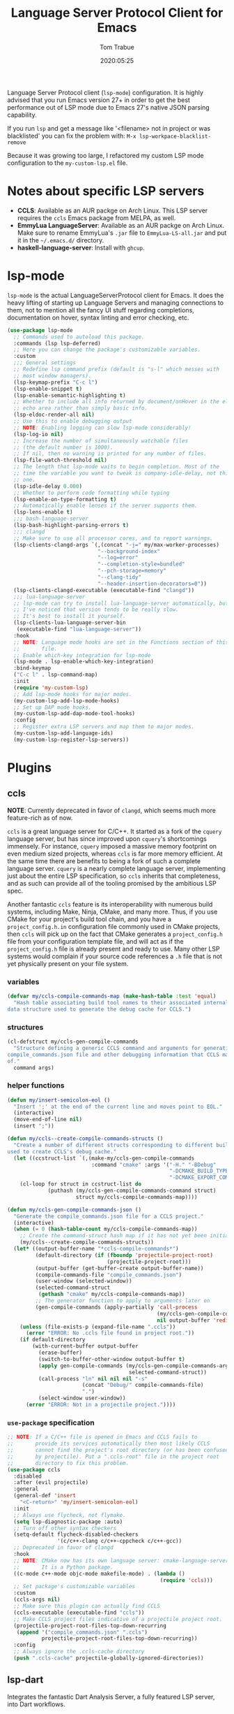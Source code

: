 #+title:  Language Server Protocol Client for Emacs
#+author: Tom Trabue
#+email:  tom.trabue@gmail.com
#+date:   2020:05:25
#+STARTUP: fold

Language Server Protocol client (=lsp-mode=) configuration.  It is highly
advised that you run Emacs version 27+ in order to get the best performance out
of LSP mode due to Emacs 27's native JSON parsing capability.

If you run =lsp= and get a message like '<filename> not in project or was
blacklisted' you can fix the problem with: =M-x lsp-workpace-blacklist-remove=

Because it was growing too large, I refactored my custom LSP mode configuration
to the =my-custom-lsp.el= file.

* Notes about specific LSP servers
- *CCLS*: Available as an AUR packge on Arch Linux. This LSP server requires
  the =ccls= Emacs package from MELPA, as well.
- *EmmyLua LanguageServer*: Available as an AUR packge on Arch Linux.  Make
  sure to rename EmmyLua's =.jar= file to =EmmyLua-LS-all.jar= and put it in
  the =~/.emacs.d/= directory.
- *haskell-language-server*: Install with =ghcup=.

* lsp-mode
=lsp-mode= is the actual LanguageServerProtocol client for Emacs. It does the
heavy lifting of starting up Language Servers and managing connections to
them, not to mention all the fancy UI stuff regarding completions,
documentation on hover, syntax linting and error checking, etc.

#+begin_src emacs-lisp
  (use-package lsp-mode
    ;; Commands used to autoload this package.
    :commands (lsp lsp-deferred)
    ;; Here you can change the package's customizable variables.
    :custom
    ;;; General settings
    ;; Redefine lsp command prefix (default is "s-l" which messes with
    ;; most window managers).
    (lsp-keymap-prefix "C-c l")
    (lsp-enable-snippet t)
    (lsp-enable-semantic-highlighting t)
    ;; Whether to include all info returned by document/onHover in the eldoc
    ;; echo area rather than simply basic info.
    (lsp-eldoc-render-all nil)
    ;; Use this to enable debugging output
    ;; NOTE: Enabling logging can slow lsp-mode considerably!
    (lsp-log-io nil)
    ;; Increase the number of simultaneously watchable files
    ;; (the default number is 1000).
    ;; If nil, then no warning is printed for any number of files.
    (lsp-file-watch-threshold nil)
    ;; The length that lsp-mode waits to begin completion. Most of the
    ;; time the variable you want to tweak is company-idle-delay, not this
    ;; one.
    (lsp-idle-delay 0.000)
    ;; Whether to perform code formatting while typing
    (lsp-enable-on-type-formatting t)
    ;; Automatically enable lenses if the server supports them.
    (lsp-lens-enable t)
    ;;; bash-language-server
    (lsp-bash-highlight-parsing-errors t)
    ;;; clangd
    ;; Make sure to use all processor cores, and to report warnings.
    (lsp-clients-clangd-args `(,(concat "-j=" my/max-worker-processes)
                               "--background-index"
                               "--log=error"
                               "--completion-style=bundled"
                               "--pch-storage=memory"
                               "--clang-tidy"
                               "--header-insertion-decorators=0"))
    (lsp-clients-clangd-executable (executable-find "clangd"))
    ;;; lua-language-server
    ;; lsp-mode can try to install lua-language-server automatically, but
    ;; I've noticed that version tends to be really slow.
    ;; It's best to install it yourself.
    (lsp-clients-lua-language-server-bin
     (executable-find "lua-language-server"))
    :hook
    ;; NOTE: Language mode hooks are set in the Functions section of this
    ;;       file.
    ;; Enable which-key integration for lsp-mode
    (lsp-mode . lsp-enable-which-key-integration)
    :bind-keymap
    ("C-c l" . lsp-command-map)
    :init
    (require 'my-custom-lsp)
    ;; Add lsp-mode hooks for major modes.
    (my-custom-lsp-add-lsp-mode-hooks)
    ;; Set up DAP mode hooks.
    (my-custom-lsp-add-dap-mode-tool-hooks)
    :config
    ;; Register extra LSP servers and map them to major modes.
    (my-custom-lsp-add-language-ids)
    (my-custom-lsp-register-lsp-servers))
#+end_src

* Plugins
** ccls
*NOTE*: Currently deprecated in favor of =clangd=, which seems much more
feature-rich as of now.

=ccls= is a great language server for C/C++. It started as a fork of the
=cquery= language server, but has since improved upon =cquery='s shortcomings
immensely. For instance, =cquery= imposed a massive memory footprint on even
medium sized projects, whereas =ccls= is far more memory efficient. At the
same time there are benefits to being a fork of such a complete language
server. =cquery= is a nearly complete language server, implementing just
about the entire LSP specification, so =ccls= inherits that completeness, and
as such can provide all of the tooling promised by the ambitious LSP spec.

Another fantastic =ccls= feature is its interoperability with numerous build
systems, including Make, Ninja, CMake, and many more. Thus, if you use CMake
for your project's build tool chain, and you have a =project_config.h.in=
configuration file commonly used in CMake projects, then =ccls= will pick up
on the fact that CMake generates a =project_config.h= file from your
configuration template file, and will act as if the =project_config.h= file
is already present and ready to use. Many other LSP systems would complain if
your source code references a =.h= file that is not yet physically present on
your file system.

*** variables
#+begin_src emacs-lisp
  (defvar my/ccls-compile-commands-map (make-hash-table :test 'equal)
    "Hash table associating build tool names to their associated internal
  data structure used to generate the debug cache for CCLS.")
#+end_src

*** structures
#+begin_src emacs-lisp
  (cl-defstruct my/ccls-gen-compile-commands
    "Structure defining a generic CCLS command and arguments for generating the
  compile_commands.json file and other debugging information that CCLS makes use
  of."
    command args)
#+end_src

*** helper functions
#+begin_src emacs-lisp
  (defun my/insert-semicolon-eol ()
    "Insert ';' at the end of the current line and moves point to EOL."
    (interactive)
    (move-end-of-line nil)
    (insert ";"))

  (defun my/ccls--create-compile-commands-structs ()
    "Create a number of different structs corresponding to different build tools
  used to create CCLS's debug cache."
    (let ((ccstruct-list `(,(make-my/ccls-gen-compile-commands
                             :command "cmake" :args '("-H." "-BDebug"
                                                      "-DCMAKE_BUILD_TYPE=Debug"
                                                      "-DCMAKE_EXPORT_COMPILE_COMMANDS=YES")))))
      (cl-loop for struct in ccstruct-list do
               (puthash (my/ccls-gen-compile-commands-command struct)
                        struct my/ccls-compile-commands-map))))

  (defun my/ccls-gen-compile-commands-json ()
    "Generate the compile_commands.json file for a CCLS project."
    (interactive)
    (when (= 0 (hash-table-count my/ccls-compile-commands-map))
      ;; Create the command-struct hash map if it has not yet been initialized.
      (my/ccls--create-compile-commands-structs))
    (let* ((output-buffer-name "*ccls-compile-commands*")
           (default-directory (if (fboundp 'projectile-project-root)
                                  (projectile-project-root)))
           (output-buffer (get-buffer-create output-buffer-name))
           (compile-commands-file "compile_commands.json")
           (user-window (selected-window))
           (selected-command-struct
            (gethash "cmake" my/ccls-compile-commands-map))
           ;; The generator function to apply to arguments later on
           (gen-compile-commands (apply-partially 'call-process
                                                  (my/ccls-gen-compile-commands-command selected-command-struct)
                                                  nil output-buffer 'redisplay-buffer)))
      (unless (file-exists-p (expand-file-name ".ccls"))
        (error "ERROR: No .ccls file found in project root."))
      (if default-directory
          (with-current-buffer output-buffer
            (erase-buffer)
            (switch-to-buffer-other-window output-buffer t)
            (apply gen-compile-commands (my/ccls-gen-compile-commands-args
                                         selected-command-struct))
            (call-process "ln" nil nil nil "-s"
                          (concat "Debug/" compile-commands-file)
                          ".")
            (select-window user-window))
        (error "ERROR: Not in a projectile project."))))
#+end_src

*** =use-package= specification
#+begin_src emacs-lisp
  ;; NOTE: If a C/C++ file is opened in Emacs and CCLS fails to
  ;;       provide its services automatically then most likely CCLS
  ;;       cannot find the project's root directory (or has been confused
  ;;       by projectile). Put a ".ccls-root" file in the project root
  ;;       directory to fix this problem.
  (use-package ccls
    :disabled
    :after (evil projectile)
    :general
    (general-def 'insert
      "<C-return>" 'my/insert-semicolon-eol)
    :init
    ;; Always use flycheck, not flymake.
    (setq lsp-diagnostic-package :auto)
    ;; Turn off other syntax checkers
    (setq-default flycheck-disabled-checkers
                  '(c/c++-clang c/c++-cppcheck c/c++-gcc))
    ;; Deprecated in favor of clangd
    :hook
    ;; NOTE: CMake now has its own language server: cmake-language-server
    ;;       It is a Python package.
    ((c-mode c++-mode objc-mode makefile-mode) . (lambda ()
                                                   (require 'ccls)))
    ;; Set package's customizable variables
    :custom
    (ccls-args nil)
    ;; Make sure this plugin can actually find CCLS
    (ccls-executable (executable-find "ccls"))
    ;; Make CCLS project files indicative of a projectile project root.
    (projectile-project-root-files-top-down-recurring
     (append '("compile_commands.json" ".ccls")
             projectile-project-root-files-top-down-recurring))
    :config
    ;; Always ignore the .ccls-cache directory
    (push ".ccls-cache" projectile-globally-ignored-directories))
#+end_src

** lsp-dart
Integrates the fantastic Dart Analysis Server, a fully featured LSP server, into
Dart workflows.

#+begin_src emacs-lisp
  (use-package lsp-dart
    :after
    (dart-mode lsp-mode))
#+end_src

** lsp-haskell

#+begin_src emacs-lisp
  ;; NOTE: This plugin requires haskell-language-server to be installed on your
  ;;       system.
  (use-package lsp-haskell
    :after lsp-mode
    :hook
    ((haskell-mode haskell-literate-mode) . lsp))
#+end_src

** lsp-java

#+begin_src emacs-lisp
  (use-package lsp-java
    :after lsp-mode)
#+end_src

** lsp-origami

#+begin_src emacs-lisp
  (use-package lsp-origami
    :after lsp-mode)
#+end_src

** lsp-pyright
=pyright= Python LSP server integration with =lsp-mode=. =pyright= is a
static code analysis engine and LSP server for Python that has been gaining
traction after =python-language-server= became a bit stagnant.

#+begin_src emacs-lisp
  (use-package lsp-pyright
    :after lsp-mode
    :hook
    (python-mode . (lambda ()
                     (require 'lsp-pyright)
                     (lsp-deferred))))
#+end_src

** lsp-sourcekit
Lsp-SourceKit is Apple's LSP provider for Swift, Objective C, and other
languages. This plugin not only provides an LSP implementation, but additional
features such as semantic highlighting.

#+begin_src emacs-lisp
  (use-package lsp-sourcekit
    ;; sourcekit-lsp appears to only be available on macOS as of now.
    :if (eq system-type 'darwin)
    :after lsp-mode
    :custom
    (lsp-sourcekit-executable
     (string-trim (shell-command-to-string "xcrun --find sourcekit-lsp"))))
#+end_src

** lsp-treemacs
Sync =treemacs= file explorer with the LSP server.

#+begin_src emacs-lisp
  (use-package lsp-treemacs
    :after (lsp-mode treemacs)
    :commands lsp-treemacs-errors-list
    :hook
    ;; Enable bidirectional sync of lsp workspace folders
    ;; and treemacs projects.
    ((lsp-mode . lsp-treemacs-sync-mode)
     (java-mode . (lambda ()
                    (define-key lsp-command-map (kbd "t d")
                                'lsp-treemacs-java-deps-list))))
    :general
    (general-def lsp-command-map
      "t c" 'lsp-treemacs-call-hierarchy
      "t e" 'lsp-treemacs-errors-list
      "t i" 'lsp-treemacs-implementations
      "t r" 'lsp-treemacs-references
      "t s" 'lsp-treemacs-symbols
      "t t" 'lsp-treemacs-type-hierarchy))
#+end_src

** lsp-ui
=lsp-ui= provides a fancy user interface for LSP's diagnostic and
documentation features. It provides documentation on hover in a dedicated
floating window, a sidebar for diagnostics and LSP code actions, and more.

#+begin_src emacs-lisp
  (use-package lsp-ui
    :after lsp-mode
    :hook
    (lsp-mode .
              (lambda ()
                (if (bound-and-true-p flycheck-pos-tip-mode)
                    ;; Turn off flycheck tool tips if they are active.
                    (flycheck-pos-tip-mode -1))))
    :general
    (general-def lsp-ui-mode-map
      [remap xref-find-definitions] 'lsp-ui-peek-find-definitions
      [remap xref-find-references] 'lsp-ui-peek-find-references)
    (general-def lsp-ui-peek-mode-map
      ;; Navigate through the peek menu for references
      "C-j" 'lsp-ui-peek--select-next
      "C-k" 'lsp-ui-peek--select-prev
      "M-j" 'lsp-ui-peek--select-next-file
      "M-k" 'lsp-ui-peek--select-prev-file)
    :custom
    ;; How long to wait before showing sideline information
    (lsp-ui-sideline-delay 0.2)
    ;; Show directories of files
    (lsp-ui-peek-show-directory t)
    ;; Customize what gets shown in the sideline
    (lsp-ui-sideline-ignore-duplicate t)
    (lsp-ui-sideline-show-diagnostics t)
    (lsp-ui-sideline-show-code-actions t)
    (lsp-ui-sideline-show-hover t)
    ;; Enable the fancy peek feature for previewing code actions
    (lsp-ui-peek-enable t)
    ;; Show documentation for the thing at point
    (lsp-ui-doc-enable t)
    ;; How long to wait before showing documentation in a floating window
    (lsp-ui-doc-delay 0.5)
    ;; Where to display the documentation tooltip
    (lsp-ui-doc-position 'top)
    ;; Show current symbol's documentation when cursor moves over it.
    (lsp-ui-doc-show-with-cursor t)
    ;; Show current symbol's documentation when the mouse pointer moves over it.
    (lsp-ui-doc-show-with-mouse t)
    ;; Automatically refresh the menu
    (lsp-ui-imenu-auto-refresh t))
#+end_src
